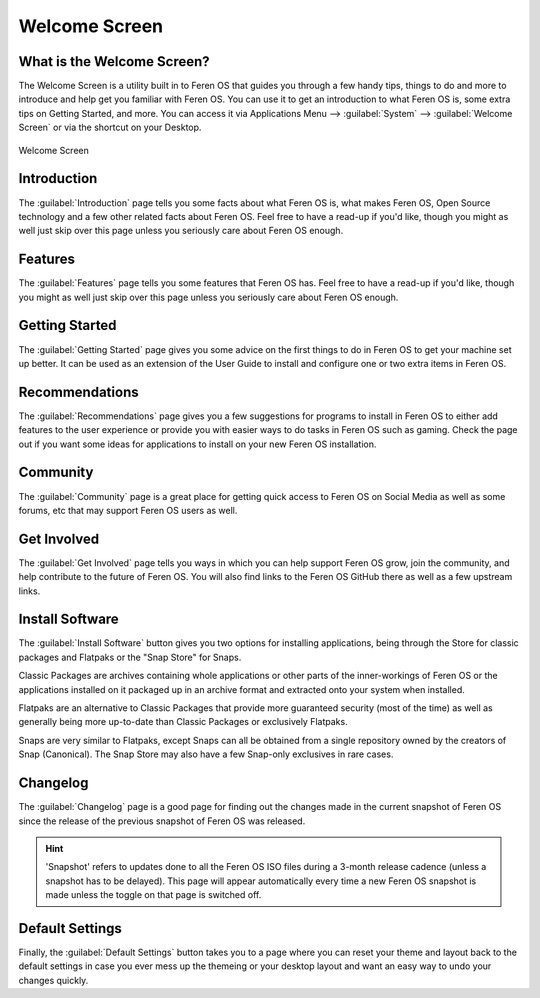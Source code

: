 Welcome Screen
==================

What is the Welcome Screen?
----------------

The Welcome Screen is a utility built in to Feren OS that guides you through a few handy tips, things to do and more to introduce and help get you familiar with Feren OS. You can use it to get an introduction to what Feren OS is, some extra tips on Getting Started, and more. You can access it via Applications Menu --> :guilabel:`System` --> :guilabel:`Welcome Screen` or via the shortcut on your Desktop.

.. figure:: images/feren-welcome-home.png
    :width: 1126px
    :align: center

    Welcome Screen


Introduction
----------------

The :guilabel:`Introduction` page tells you some facts about what Feren OS is, what makes Feren OS, Open Source technology and a few other related facts about Feren OS. Feel free to have a read-up if you'd like, though you might as well just skip over this page unless you seriously care about Feren OS enough.

Features
----------------

The :guilabel:`Features` page tells you some features that Feren OS has. Feel free to have a read-up if you'd like, though you might as well just skip over this page unless you seriously care about Feren OS enough.

Getting Started
----------------

The :guilabel:`Getting Started` page gives you some advice on the first things to do in Feren OS to get your machine set up better. It can be used as an extension of the User Guide to install and configure one or two extra items in Feren OS.

Recommendations
----------------

The :guilabel:`Recommendations` page gives you a few suggestions for programs to install in Feren OS to either add features to the user experience or provide you with easier ways to do tasks in Feren OS such as gaming. Check the page out if you want some ideas for applications to install on your new Feren OS installation.

Community
----------------

The :guilabel:`Community` page is a great place for getting quick access to Feren OS on Social Media as well as some forums, etc that may support Feren OS users as well.

Get Involved
----------------

The :guilabel:`Get Involved` page tells you ways in which you can help support Feren OS grow, join the community, and help contribute to the future of Feren OS. You will also find links to the Feren OS GitHub there as well as a few upstream links.

Install Software
----------------

The :guilabel:`Install Software` button gives you two options for installing applications, being through the Store for classic packages and Flatpaks or the "Snap Store" for Snaps.

Classic Packages are archives containing whole applications or other parts of the inner-workings of Feren OS or the applications installed on it packaged up in an archive format and extracted onto your system when installed.

Flatpaks are an alternative to Classic Packages that provide more guaranteed security (most of the time) as well as generally being more up-to-date than Classic Packages or exclusively Flatpaks.

Snaps are very similar to Flatpaks, except Snaps can all be obtained from a single repository owned by the creators of Snap (Canonical). The Snap Store may also have a few Snap-only exclusives in rare cases.

Changelog
----------------

The :guilabel:`Changelog` page is a good page for finding out the changes made in the current snapshot of Feren OS since the release of the previous snapshot of Feren OS was released.

.. hint::
    'Snapshot' refers to updates done to all the Feren OS ISO files during a 3-month release cadence (unless a snapshot has to be delayed). This page will appear automatically every time a new Feren OS snapshot is made unless the toggle on that page is switched off.

Default Settings
----------------

Finally, the :guilabel:`Default Settings` button takes you to a page where you can reset your theme and layout back to the default settings in case you ever mess up the themeing or your desktop layout and want an easy way to undo your changes quickly.